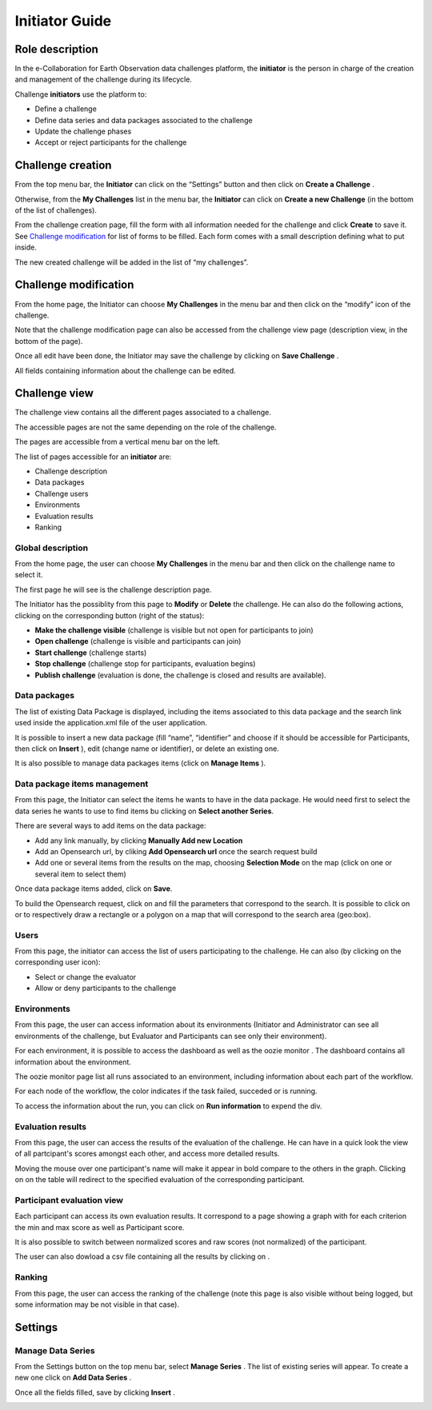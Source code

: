 Initiator Guide
================

Role description
----------------

In the e-Collaboration for Earth Observation data challenges platform, the **initiator**  is the person in charge of the creation and management of the challenge during its lifecycle.

Challenge **initiators** use the platform to:

*  Define a challenge
*  Define data series and data packages associated to the challenge
*  Update the challenge phases
*  Accept or reject participants for the challenge


Challenge creation 
------------------

From the top menu bar, the **Initiator** can click on the “Settings” |settings.png| button and then click on **Create a Challenge** .

Otherwise, from the **My Challenges**  list in the menu bar, the **Initiator** can click on **Create a new Challenge**  (in the bottom of the list of challenges).

.. image:: includes/sum/create_contest.png
	:align: center

From the challenge creation page, fill the form with all information needed for the challenge and click **Create**  to save it. See `Challenge modification`_ for list of forms to be filled. Each form comes with a small description defining what to put inside.

The new created  challenge will be added in the list of “my challenges”.

.. _`Challenge modification`:

Challenge modification 
----------------------

From the home page, the Initiator can choose **My Challenges**  in
the menu bar and then click on the “modify” icon |modify-icon.png| of the challenge.

Note that the challenge modification page can also be accessed from the challenge view page (description view, in the bottom of the page).

.. image:: includes/sum/contest_modify.png
	:align: center

Once all edit have been done, the Initiator may save the challenge by clicking on **Save Challenge** .

All fields containing information about the challenge can be edited.

Challenge view
--------------

The challenge view contains all the different pages associated to a challenge. 

The accessible pages are not the same depending on the role of the challenge.

The pages are accessible from a vertical menu bar on the left.

The list of pages accessible for an **initiator** are:

-  |contestviewmenuhome.png| Challenge description
-  |contestviewmenudatapackage.png| Data packages
-  |contestviewmenuusers.png| Challenge users
-  |contestviewmenuenvironments.png| Environments
-  |contestviewmenuevaluationresults.png| Evaluation results
-  |contestviewmenuranking.png| Ranking


Global description
^^^^^^^^^^^^^^^^^^

From the home page, the user can choose **My Challenges**  in the
menu bar and then click on the challenge name to select it.

The first page he will see is the challenge description page.

.. image:: includes/sum/contestview_description.png
	:align: center

The Initiator has the possiblity from this page to **Modify** or
**Delete** the challenge. He can also do the following actions, clicking
on the corresponding button (right of the status):

-  **Make the challenge visible** (challenge is visible but not open for participants to join)
-  **Open challenge** (challenge is visible and participants can join)
-  **Start challenge** (challenge starts)
-  **Stop challenge** (challenge stop for participants, evaluation begins)
-  **Publish challenge** (evaluation is done, the challenge is closed and results are available).

Data packages
^^^^^^^^^^^^^

The list of existing Data Package is displayed, including the items
associated to this data package and the search link used inside the
application.xml file of the user application.

It is possible to insert a new data package (fill “name”, “identifier”
and choose if it should be accessible for Participants, then click on
**Insert** ), edit |modify-icon.png| (change name or identifier), or delete |deleteenv.png| an existing one.

It is also possible to manage data packages items (click on **Manage Items** ).

.. image:: includes/sum/contestview_datapackage_initiator.png
	:align: center

Data package items management
^^^^^^^^^^^^^^^^^^^^^^^^^^^^^

From this page, the Initiator can select the items he wants to have in
the data package. He would need first to select the data series he wants
to use to find items bu clicking on **Select another Series**.

There are several ways to add items on the data package:

-  Add any link manually, by clicking **Manually Add new Location**
-  Add an Opensearch url, by cliking **Add Opensearch url** once the search request build
-  Add one or several items from the results on the map, choosing **Selection Mode** on the map (click on one or several item to select them)

Once data package items added, click on **Save**.

To build the Opensearch request, click on |search.png| and fill the parameters that correspond to the search. It is possible to click on |bbox2.png|
or |bbox1.png| to respectively draw a rectangle or a polygon on a map that will correspond to the search area (geo:box).

.. image:: includes/sum/datapackage_item_management.png
	:align: center

Users
^^^^^

From this page, the initiator can access the list of users participating
to the challenge. He can also (by clicking on the corresponding user icon):

-  Select or change the evaluator
-  Allow or deny participants to the challenge

.. image:: includes/sum/contestview_users.png
	:align: center

Environments
^^^^^^^^^^^^

From this page, the user can access information about its environments
(Initiator and Administrator can see all environments of the challenge,
but Evaluator and Participants can see only their environment).

.. image:: includes/sum/contestview_environments.png
	:align: center

For each environment, it is possible to access the dashboard |dashboard.png| as well as the oozie monitor |oozie.png| .
The dashboard contains all information about the environment.

.. image:: includes/sum/dashboard_page.png
	:align: center
	
The oozie monitor page list all runs associated to an environment,
including information about each part of the workflow.

.. image:: includes/sum/oozieMonitor.png
	:align: center
	
For each node of the workflow, the color indicates if the task failed, succeded or is running.

To access the information about the run, you can click on **Run information**  to expend the div.


Evaluation results
^^^^^^^^^^^^^^^^^^

From this page, the user can access the results of the evaluation of the
challenge. He can have in a quick look the view of all partcipant's scores
amongst each other, and access more detailed results.

Moving the mouse over one participant's name will make it appear in bold
compare to the others in the graph. Clicking on |contestviewmenuevaluationresults.png|
on the table will redirect to the specified evaluation of the corresponding participant.

.. image:: includes/sum/contestview_evaluationresults.png
	:align: center
	
Participant evaluation view
^^^^^^^^^^^^^^^^^^^^^^^^^^^

Each participant can access its own evaluation results. It correspond to
a page showing a graph with for each criterion the min and max score as
well as Participant score.

.. image:: includes/sum/evaluation.png
	:align: center

It is also possible to switch between normalized scores and raw scores
(not normalized) of the participant.

The user can also dowload a csv file containing all the results by
clicking on |csvdownload.png|.

Ranking
^^^^^^^

From this page, the user can access the ranking of the challenge (note
this page is also visible without being logged, but some information may
be not visible in that case).

.. image:: includes/sum/contestview_ranking.png
	:align: center
	
Settings
--------

Manage Data Series
^^^^^^^^^^^^^^^^^^

From the Settings button on the top menu bar, select **Manage Series** . The list of
existing series will appear. To create a new one click on **Add Data Series** .

Once all the fields filled, save by clicking **Insert** .

.. image:: includes/sum/series_creation.png
	:align: center
	
.. |settings.png| image:: includes/sum/settings.png
.. |contestviewmenuhome.png| image:: includes/sum/contestview_menu_home.png
.. |contestviewmenudatapackage.png| image:: includes/sum/contestview_menu_datapackage.png
.. |contestviewmenuusers.png| image:: includes/sum/contestview_menu_users.png
.. |contestviewmenuenvironments.png| image:: includes/sum/contestview_menu_environments.png
.. |contestviewmenuevaluationresults.png| image:: includes/sum/contestview_menu_evaluationresults.png
.. |contestviewmenuranking.png| image:: includes/sum/contestview_menu_ranking.png
.. |modify-icon.png| image:: includes/sum/modify-icon.png
.. |dashboard.png| image:: includes/sum/dashboard.png
.. |oozie.png| image:: includes/sum/oozie.png
.. |deleteenv.png| image:: includes/sum/delete_env.png
.. |search.png| image:: includes/sum/search.png
.. |bbox2.png| image:: includes/sum/bbox2.png
.. |bbox1.png| image:: includes/sum/bbox1.png
.. |csvdownload.png| image:: includes/sum/csv_download.png
